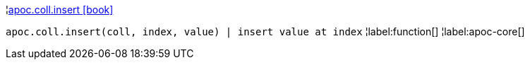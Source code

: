 ¦xref::overview/apoc.coll/apoc.coll.insert.adoc[apoc.coll.insert icon:book[]] +

`apoc.coll.insert(coll, index, value) | insert value at index`
¦label:function[]
¦label:apoc-core[]

